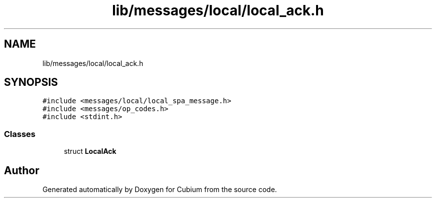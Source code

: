 .TH "lib/messages/local/local_ack.h" 3 "Wed Oct 18 2017" "Version 1.5" "Cubium" \" -*- nroff -*-
.ad l
.nh
.SH NAME
lib/messages/local/local_ack.h
.SH SYNOPSIS
.br
.PP
\fC#include <messages/local/local_spa_message\&.h>\fP
.br
\fC#include <messages/op_codes\&.h>\fP
.br
\fC#include <stdint\&.h>\fP
.br

.SS "Classes"

.in +1c
.ti -1c
.RI "struct \fBLocalAck\fP"
.br
.in -1c
.SH "Author"
.PP 
Generated automatically by Doxygen for Cubium from the source code\&.
